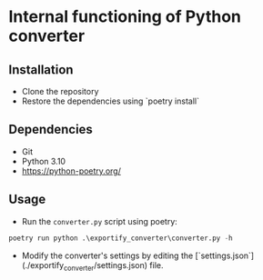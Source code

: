 * Internal functioning of Python converter

** Installation
- Clone the repository
- Restore the dependencies using `poetry install`

** Dependencies
- Git
- Python 3.10
- https://python-poetry.org/

** Usage
- Run the ~converter.py~ script using poetry:

#+begin_src python
poetry run python .\exportify_converter\converter.py -h
#+end_src

- Modify the converter's settings by editing the [`settings.json`](./exportify_converter/settings.json) file.
